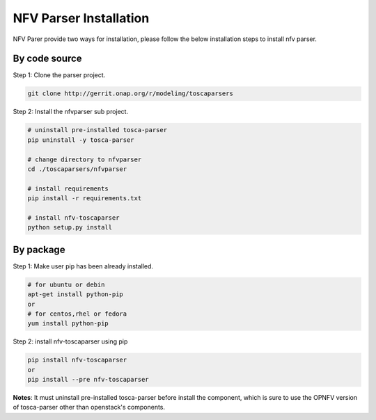 .. This work is licensed under a Creative Commons Attribution 4.0 International License.
.. http://creativecommons.org/licenses/by/4.0


NFV Parser Installation
===================================

NFV Parer provide two ways for installation, please follow the below installation steps to install nfv parser.

By code source
^^^^^^^^^^^^^^

Step 1: Clone the parser project.

.. code-block:: bash

    git clone http://gerrit.onap.org/r/modeling/toscaparsers

Step 2: Install the nfvparser sub project.

.. code-block:: bash

    # uninstall pre-installed tosca-parser
    pip uninstall -y tosca-parser

    # change directory to nfvparser
    cd ./toscaparsers/nfvparser

    # install requirements
    pip install -r requirements.txt

    # install nfv-toscaparser
    python setup.py install

By package
^^^^^^^^^^
Step 1: Make user pip has been already installed.

.. code-block:: bash

    # for ubuntu or debin
    apt-get install python-pip
    or
    # for centos,rhel or fedora
    yum install python-pip

Step 2: install nfv-toscaparser using pip

.. code-block:: bash

    pip install nfv-toscaparser
    or
    pip install --pre nfv-toscaparser


**Notes**: It must uninstall pre-installed tosca-parser before install the component, which is sure to use the
OPNFV version of tosca-parser other than openstack's components.

